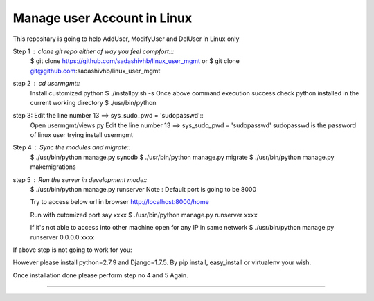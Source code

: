 ============================
Manage user Account in Linux
============================

This repositary is going to help AddUser, ModifyUser and DelUser in Linux only

Step 1 : clone git repo either of way you feel compfort:::
         $ git clone https://github.com/sadashivhb/linux_user_mgmt
         or
         $ git clone git@github.com:sadashivhb/linux_user_mgmt

step 2 : cd usermgmt::
         Install customized python
         $ ./installpy.sh -s
         Once above command execution success
         check python installed in the current working directory
         $ ./usr/bin/python

step 3:  Edit the line number 13 ==> sys_sudo_pwd = 'sudopasswd'::
         Open usermgmt/views.py
         Edit the line number 13 ==> sys_sudo_pwd = 'sudopasswd'
         sudopasswd is the password of linux user trying install usermgmt 

Step 4 : Sync the modules and migrate::
         $ ./usr/bin/python manage.py syncdb
         $ ./usr/bin/python manage.py migrate
         $ ./usr/bin/python manage.py makemigrations

step 5 : Run the server in development mode::
         $ ./usr/bin/python manage.py runserver
         Note : Default port is going to be 8000

         Try to access below url in browser
         http://localhost:8000/home

         Run with cutomized port say xxxx
         $ ./usr/bin/python manage.py runserver xxxx

         If it's not able to access into other machine open for any IP in same network
         $ ./usr/bin/python manage.py runserver 0.0.0.0:xxxx

If above step is not going to work for you::

However please install python=2.7.9 and Django=1.7.5.
By pip install, easy_install or virtualenv your wish.

Once installation done please perform step no 4 and 5 Again.

============================================================================================================================
